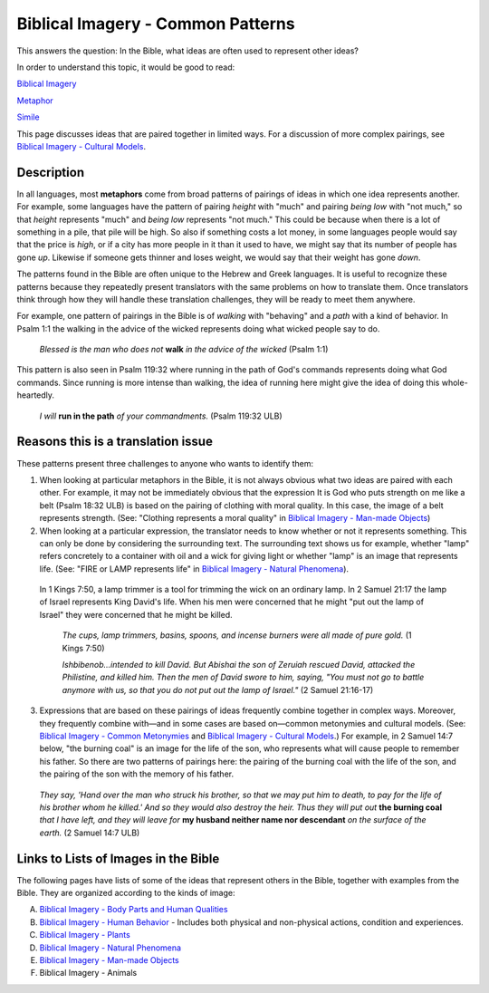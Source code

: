 Biblical Imagery - Common Patterns
==================================

This answers the question: In the Bible, what ideas are often used to represent other ideas?

In order to understand this topic, it would be good to read:

`Biblical Imagery <https://github.com/unfoldingWord-dev/translationStudio-Info/blob/master/docs/BiblicalImagery.rst>`_

`Metaphor <https://github.com/unfoldingWord-dev/translationStudio-Info/blob/master/docs/Metaphor.rst>`_

`Simile <https://github.com/unfoldingWord-dev/translationStudio-Info/blob/master/docs/Simile.rst>`_

This page discusses ideas that are paired together in limited ways. For a discussion of more complex pairings, see `Biblical Imagery - Cultural Models <https://github.com/unfoldingWord-dev/translationStudio-Info/blob/master/docs/BiblicalImageryCultural.rst>`_.

Description
-----------

In all languages, most **metaphors** come from broad patterns of pairings of ideas in which one idea represents another. For example, some languages have the pattern of pairing *height* with "much" and pairing *being low* with "not much," so that *height* represents "much" and *being low* represents "not much." This could be because when there is a lot of something in a pile, that pile will be high. So also if something costs a lot money, in some languages people would say that the price is *high*, or if a city has more people in it than it used to have, we might say that its number of people has gone *up*. Likewise if someone gets thinner and loses weight, we would say that their weight has gone *down*.

The patterns found in the Bible are often unique to the Hebrew and Greek languages. It is useful to recognize these patterns because they repeatedly present translators with the same problems on how to translate them. Once translators think through how they will handle these translation challenges, they will be ready to meet them anywhere.

For example, one pattern of pairings in the Bible is of *walking* with "behaving" and a *path* with a kind of behavior. In Psalm 1:1 the walking in the advice of the wicked represents doing what wicked people say to do.

  *Blessed is the man who does not* **walk** *in the advice of the wicked* (Psalm 1:1)

This pattern is also seen in Psalm 119:32 where running in the path of God's commands represents doing what God commands. Since running is more intense than walking, the idea of running here might give the idea of doing this whole-heartedly.

  *I will* **run in the path** *of your commandments.* (Psalm 119:32 ULB)

Reasons this is a translation issue
-----------------------------------

These patterns present three challenges to anyone who wants to identify them:

1. When looking at particular metaphors in the Bible, it is not always obvious what two ideas are paired with each other. For example, it may not be immediately obvious that the expression It is God who puts strength on me like a belt (Psalm 18:32 ULB) is based on the pairing of clothing with moral quality. In this case, the image of a belt represents strength. (See: "Clothing represents a moral quality" in `Biblical Imagery - Man-made Objects <https://github.com/unfoldingWord-dev/translationStudio-Info/blob/master/docs/BiblicalImageryManmade.rst>`_)

2. When looking at a particular expression, the translator needs to know whether or not it represents something. This can only be done by considering the surrounding text. The surrounding text shows us for example, whether "lamp" refers concretely to a container with oil and a wick for giving light or whether "lamp" is an image that represents life. (See: "FIRE or LAMP represents life" in `Biblical Imagery - Natural Phenomena <https://github.com/unfoldingWord-dev/translationStudio-Info/blob/master/docs/BiblicalImageryNatural.rst>`_).

  In 1 Kings 7:50, a lamp trimmer is a tool for trimming the wick on an ordinary lamp. In 2 Samuel 21:17 the lamp of Israel represents King David's life. When his men were concerned that he might "put out the lamp of Israel" they were concerned that he might be killed.

    *The cups, lamp trimmers, basins, spoons, and incense burners were all made of pure gold.* (1 Kings 7:50)

    *Ishbibenob...intended to kill David. But Abishai the son of Zeruiah rescued David, attacked the Philistine, and killed him. Then the men of David swore to him, saying, "You must not go to battle anymore with us, so that you do not put out the lamp of Israel."* (2 Samuel 21:16-17)

3. Expressions that are based on these pairings of ideas frequently combine together in complex ways. Moreover, they frequently combine with—and in some cases are based on—common metonymies and cultural models. (See: `Biblical Imagery - Common Metonymies <https://github.com/unfoldingWord-dev/translationStudio-Info/blob/master/docs/BiblicalImageryMetonymies.rst>`_ and `Biblical Imagery - Cultural Models <https://github.com/unfoldingWord-dev/translationStudio-Info/blob/master/docs/BiblicalImageryCultural.rst>`_.) For example, in 2 Samuel 14:7 below, "the burning coal" is an image for the life of the son, who represents what will cause people to remember his father. So there are two patterns of pairings here: the pairing of the burning coal with the life of the son, and the pairing of the son with the memory of his father.

  *They say, 'Hand over the man who struck his brother, so that we may put him to death, to pay for the life of his brother whom he killed.' And so they would also destroy the heir. Thus they will put out* **the burning coal** *that I have left, and they will leave for* **my husband neither name nor descendant** *on the surface of the earth.* (2 Samuel 14:7 ULB)

Links to Lists of Images in the Bible
-------------------------------------

The following pages have lists of some of the ideas that represent others in the Bible, together with examples from the Bible. They are organized according to the kinds of image:

A. `Biblical Imagery - Body Parts and Human Qualities <https://github.com/unfoldingWord-dev/translationStudio-Info/blob/master/docs/BiblicalImageryBodyParts.rstd>`_

B. `Biblical Imagery - Human Behavior <https://github.com/unfoldingWord-dev/translationStudio-Info/blob/master/docs/BiblicalImageryHumanBehavior.rst>`_ - Includes both physical and non-physical actions, condition and experiences.

C. `Biblical Imagery - Plants <https://github.com/unfoldingWord-dev/translationStudio-Info/blob/master/docs/BiblicalImageryPlants>`_

D. `Biblical Imagery - Natural Phenomena <https://github.com/unfoldingWord-dev/translationStudio-Info/blob/master/docs/BiblicalImageryNatural.rst>`_

E. `Biblical Imagery - Man-made Objects <https://github.com/unfoldingWord-dev/translationStudio-Info/blob/master/docs/BiblicalImageryManmade.rst>`_

F. Biblical Imagery - Animals
